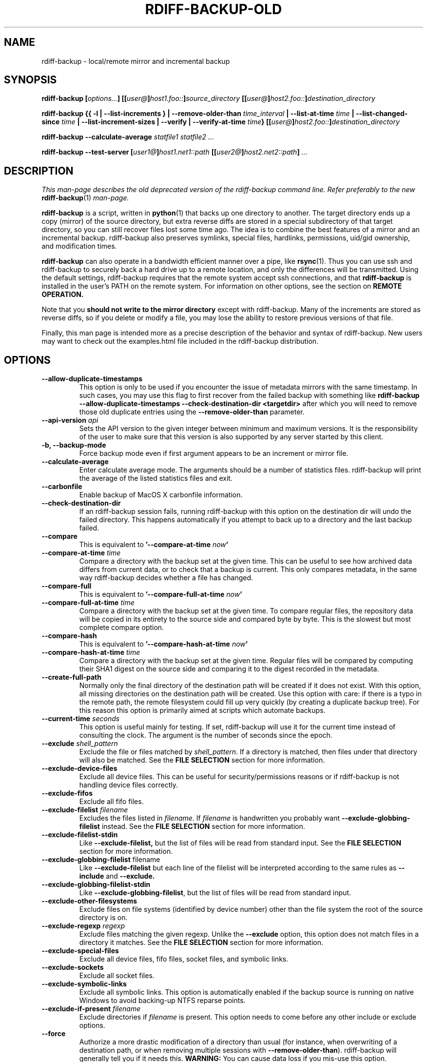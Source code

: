 .TH RDIFF-BACKUP-OLD 1 "April 2021" "Version 2.1.0a0" "User Manuals" \" -*- nroff -*-
.SH NAME
rdiff-backup \- local/remote mirror and incremental backup
.SH SYNOPSIS
.B rdiff-backup
.BI [ options... ]
.BI [[ user@ ] host1.foo:: ] source_directory
.BI [[ user@ ] host2.foo:: ] destination_directory

.B rdiff-backup
.B {{ \-l | \-\-list-increments }
.BI "| \-\-remove-older-than " time_interval
.BI "| \-\-list-at-time " time
.BI "| \-\-list-changed-since " time
.B "| \-\-list-increment-sizes "
.B "| \-\-verify"
.BI "| \-\-verify-at-time " time }
.BI [[ user@ ] host2.foo:: ] destination_directory

.B rdiff-backup \-\-calculate-average
.I statfile1 statfile2 ...

.B rdiff-backup \-\-test-server
.BI [ user1@ ] host1.net1::path
.BI [[ user2@ ] host2.net2::path ]
.I ...

.SH DESCRIPTION

.I This man-page describes the old deprecated version of the rdiff-backup
.I command line. Refer preferably to the new
.BR rdiff-backup (1)
.I man-page.

.B rdiff-backup
is a script, written in
.BR python (1)
that backs up one directory to another.  The target directory ends up
a copy (mirror) of the source directory, but extra reverse diffs are
stored in a special subdirectory of that target directory, so you can
still recover files lost some time ago.  The idea is to combine the
best features of a mirror and an incremental backup.  rdiff-backup
also preserves symlinks, special files, hardlinks, permissions,
uid/gid ownership, and modification times.

.B rdiff-backup
can also operate
in a bandwidth efficient manner over a pipe, like
.BR rsync (1).
Thus you can use ssh and rdiff-backup to securely back a hard drive up
to a remote location, and only the differences will be transmitted.
Using the default settings, rdiff-backup requires that the remote
system accept ssh connections, and that
.B rdiff-backup
is installed in the user's PATH on the remote system.  For information
on other options, see the section on
.B REMOTE OPERATION.

Note that you
.B should not write to the mirror directory
except with rdiff-backup.  Many of the increments are stored as
reverse diffs, so if you delete or modify a file, you may lose the
ability to restore previous versions of that file.

Finally, this man page is intended more as a precise description of
the behavior and syntax of rdiff-backup.  New users may want to check
out the examples.html file included in the rdiff-backup distribution.

.SH OPTIONS
.TP
.B \-\-allow-duplicate-timestamps
This option is only to be used if you encounter the issue of metadata
mirrors with the same timestamp. In such cases, you may use this flag
to first recover from the failed backup with something like
.B rdiff-backup \-\-allow-duplicate-timestamps \-\-check-destination-dir <targetdir>
after which you will need to remove those old duplicate entries
using the
.B \-\-remove-older-than
parameter.
.TP
.BI "\-\-api-version " api
Sets the API version to the given integer between minimum and maximum versions.
It is the responsibility of the user to make sure
that this version is also supported by any server started by this client.
.TP
.B \-b, \-\-backup-mode
Force backup mode even if first argument appears to be an increment or
mirror file.
.TP
.B \-\-calculate-average
Enter calculate average mode.  The arguments should be a number of
statistics files.  rdiff-backup will print the average of the listed
statistics files and exit.
.TP
.B \-\-carbonfile
Enable backup of MacOS X carbonfile information.
.TP
.B \-\-check-destination-dir
If an rdiff-backup session fails, running rdiff-backup with this
option on the destination dir will undo the failed directory.  This
happens automatically if you attempt to back up to a directory and the
last backup failed.
.TP
.B \-\-compare
This is equivalent to
.BI '\-\-compare-at-time " now" '
.TP
.BI "\-\-compare-at-time " time
Compare a directory with the backup set at the given time.  This can
be useful to see how archived data differs from current data, or to
check that a backup is current.  This only compares metadata, in the same
way rdiff-backup decides whether a file has changed.
.TP
.B \-\-compare-full
This is equivalent to
.BI '\-\-compare-full-at-time " now" '
.TP
.BI "\-\-compare-full-at-time " time
Compare a directory with the backup set at the given time.  To compare
regular files, the repository data will be copied in its entirety to
the source side and compared byte by byte.  This is the slowest but
most complete compare option.
.TP
.B \-\-compare-hash
This is equivalent to
.BI '\-\-compare-hash-at-time " now" '
.TP
.BI "\-\-compare-hash-at-time " time
Compare a directory with the backup set at the given time.  Regular
files will be compared by computing their SHA1 digest on the source
side and comparing it to the digest recorded in the metadata.
.TP
.B \-\-create-full-path
Normally only the final directory of the destination path will be
created if it does not exist. With this option, all missing directories
on the destination path will be created. Use this option with care: if
there is a typo in the remote path, the remote filesystem could fill up
very quickly (by creating a duplicate backup tree). For this reason
this option is primarily aimed at scripts which automate backups.
.TP
.BI "\-\-current-time " seconds
This option is useful mainly for testing.  If set, rdiff-backup will use
it for the current time instead of consulting the clock.  The argument
is the number of seconds since the epoch.
.TP
.BI "\-\-exclude " shell_pattern
Exclude the file or files matched by
.IR shell_pattern .
If a directory is matched, then files under that directory will also
be matched.  See the
.B FILE SELECTION
section for more information.
.TP
.B "\-\-exclude-device-files"
Exclude all device files.  This can be useful for security/permissions
reasons or if rdiff-backup is not handling device files correctly.
.TP
.B "\-\-exclude-fifos"
Exclude all fifo files.
.TP
.BI "\-\-exclude-filelist " filename
Excludes the files listed in
.IR filename .
If
.I filename
is handwritten you probably want
.B \-\-exclude-globbing-filelist
instead.  See the
.B FILE SELECTION
section for more information.
.TP
.B \-\-exclude-filelist-stdin
Like
.B \-\-exclude-filelist,
but the list of files will be read from standard input.  See the
.B FILE SELECTION
section for more information.
.TP
.BR "\-\-exclude-globbing-filelist " filename
Like
.B \-\-exclude-filelist
but each line of the filelist will be interpreted according to the
same rules as
.B \-\-include
and
.B \-\-exclude.
.TP
.B \-\-exclude-globbing-filelist-stdin
Like
.BR \-\-exclude-globbing-filelist ,
but the list of files will be read from standard input.
.TP
.B \-\-exclude-other-filesystems
Exclude files on file systems (identified by device number) other than
the file system the root of the source directory is on.
.TP
.BI "\-\-exclude-regexp " regexp
Exclude files matching the given regexp.  Unlike the
.B \-\-exclude
option, this option does not match files in a directory it matches.
See the
.B FILE SELECTION
section for more information.
.TP
.B \-\-exclude-special-files
Exclude all device files, fifo files, socket files, and symbolic links.
.TP
.B "\-\-exclude-sockets"
Exclude all socket files.
.TP
.B "\-\-exclude-symbolic-links"
Exclude all symbolic links. This option is automatically enabled if the backup
source is running on native Windows to avoid backing-up NTFS reparse points.
.TP
.BI "\-\-exclude-if-present " filename
Exclude directories if
.IR filename
is present. This option needs to come before any other include or
exclude options.
.TP
.B \-\-force
Authorize a more drastic modification of a directory than usual (for
instance, when overwriting of a destination path, or when removing
multiple sessions with
.BR \-\-remove-older-than ).
rdiff-backup will generally tell you if it needs this.
.BR WARNING:
You can cause data loss if you mis-use this option.
Furthermore, do NOT use this option when doing a restore, as it will
DELETE FILES, unless you absolutely know what you are doing.
.TP
.BI "\-\-group-mapping-file " filename
Map group names and ids according the the group mapping file
.IR filename .
See the
.B USERS AND GROUPS
section for more information.
.TP
.BI "\-\-include " shell_pattern
Similar to
.B \-\-exclude
but include matched files instead.  Unlike
.BR \-\-exclude ,
this option will also match parent directories of matched files
(although not necessarily their contents).  See the
.B FILE SELECTION
section for more information.
.TP
.BI "\-\-include-filelist " filename
Like
.BR \-\-exclude-filelist ,
but include the listed files instead.  If
.I filename
is handwritten you probably want
.B \-\-include-globbing-filelist
instead.  See the
.B FILE SELECTION
section for more information.
.TP
.B \-\-include-filelist-stdin
Like
.BR \-\-include-filelist ,
but read the list of included files from standard input.
.TP
.BI "\-\-include-globbing-filelist " filename
Like
.B \-\-include-filelist
but each line of the filelist will be interpreted according to the
same rules as
.B \-\-include
and
.B \-\-exclude.
.TP
.B \-\-include-globbing-filelist-stdin
Like
.BR \-\-include-globbing-filelist ,
but the list of files will be read from standard input.
.TP
.BI "\-\-include-regexp " regexp
Include files matching the regular expression
.IR regexp .
Only files explicitly matched by
.I regexp
will be included by this option.  See the
.B FILE SELECTION
section for more information.
.TP
.B \-\-include-special-files
Include all device files, fifo files, socket files, and symbolic links.
.TP
.B \-\-include-symbolic-links
Include all symbolic links.
.TP
.BI "\-\-list-at-time " time
List the files in the archive that were present at the given time.  If
a directory in the archive is specified, list only the files under
that directory.
.TP
.BI "\-\-list-changed-since " time
List the files that have changed in the destination directory since
the given time.  See
.B TIME FORMATS
for the format of
.IR time .
If a directory in the archive is specified, list only the files under
that directory.  This option does not read the source directory; it is
used to compare the contents of two different rdiff-backup sessions.
.TP
.B "-l, \-\-list-increments"
List the number and date of partial incremental backups contained in
the specified destination directory.  No backup or restore will take
place if this option is given.
.TP
.B \-\-list-increment-sizes
List the total size of all the increment and mirror files by time.
This may be helpful in deciding how many increments to keep, and when
to \-\-remove-older-than.  Specifying a subdirectory is allowable; then
only the sizes of the mirror and increments pertaining to that
subdirectory will be listed.
.TP
.BI "\-\-max-file-size " size
Exclude files that are larger than the given size in bytes
.TP
.BI "\-\-min-file-size " size
Exclude files that are smaller than the given size in bytes
.TP
.B \-\-never-drop-acls
Exit with error instead of dropping acls or acl entries.  Normally
this may happen (with a warning) because the destination does not
support them or because the relevant user/group names do not exist on
the destination side.
.TP
.BR \-\-acls , " \-\-no-acls"
No Access Control Lists - disable backup of ACLs
.TP
.BR \-\-carbonfile , " \-\-no-carbonfile"
Disable backup of MacOS X carbonfile information
.TP
.BR \-\-compare-inode , " \-\-no-compare-inode"
This option prevents rdiff-backup from flagging a hardlinked file as changed
when its device number and/or inode changes.  This option is useful in
situations where the source filesystem lacks persistent device and/or inode
numbering.  For example, network filesystems may have mount-to-mount
differences in their device number (but possibly stable inode numbers);
USB/1394 devices may come up at different device numbers each remount (but
would generally have same inode number); and there are filesystems which
don't even have the same inode numbers from use to use.  Without the
option rdiff-backup may generate unnecessary numbers of tiny diff files.
.TP
.BR \-\-compression , " \-\-no-compression"
Disable the default gzip compression of most of the .snapshot and .diff
increment files stored in the rdiff-backup-data directory.  A backup
volume can contain compressed and uncompressed increments, so using
this option inconsistently is fine. Default is to compress.
.TP
.BI "\-\-not-compressed-regexp, \-\-no-compression-regexp " regexp
Do not compress increments based on files whose filenames match
regexp.  The default includes many common audiovisual and archive
files, and may be found in Globals.py.
.TP
.BR \-\-eas , " \-\-no-eas"
No Extended Attributes support - disable backup of EAs.
.TP
.BR \-\-file-statistics , " \-\-no-file-statistics"
This will disable writing to the file_statistics file in the
rdiff-backup-data directory.  rdiff-backup will run slightly quicker
and take up a bit less space.
.TP
.BR \-\-fsync , " \-\-no-fsync"
This will disable issuing fsync from rdiff-backup altogether.
This option is designed to optimize performance on busy backup systems.
Use with caution. This may render your backup unusable in case of
filesystem failure. Default is to use fsync.
.TP
.BR \-\-no-new , " \-\-new"
Use the new command line interface (not described in this man-page).
This will soon be the default behavior.
.TP
.BR \-\-hard-links  , " \-\-no-hard-links"
Don't use hard links on destination side, hard-linked files are copied
like two different files.  If many hard-linked files are present,
this option can drastically increase disk usage.
This option is enabled by default if the backup source or restore
destination is running on native Windows.
.TP
.B \-\-null-separator
Use nulls (\\0) instead of newlines (\\n) as line separators, which
may help when dealing with filenames containing newlines.  This
affects the expected format of the files specified by the
\-\-{include|exclude}-filelist[-stdin] switches as well as the format of
the directory statistics file.
.TP
.B \-\-parsable-output
If set, rdiff-backup's output will be tailored for easy parsing by
computers, instead of convenience for humans.  Currently this only
applies when listing increments using the
.B \-l
or
.B \-\-list-increments
switches, where the time will be given in seconds since the epoch.
.TP
.BI "\-\-chars-to-quote, \-\-override-chars-to-quote " chars
If the filesystem to which we are backing up is not case-sensitive, automatic 'quoting' of characters occurs. For example, a file 'Developer.doc' will be converted into ';068eveloper.doc'. To override this behavior, you need to specify this option and list the characters to quote in this way.
.TP
.B \-\-preserve-numerical-ids
If set, rdiff-backup will preserve uids/gids instead of trying to
preserve unames and gnames.  See the
.B USERS AND GROUPS
section for more information.
.TP
.BR \-\-no-print-statistics , " \-\-print-statistics"
If set, summary statistics will be printed after a successful backup.
If not set, this information will still be available from the
session statistics file.  See the
.B STATISTICS
section for more information. Default is to not print statistics.
.TP
.BR \-\-resource-forks  , " \-\-no-resource-forks"
Preserve or not resource forks under MacOS X.
.TP
.BI \-\-restore
Restore the specified increment to the given directory.
.TP
.BI "\-r, \-\-restore-as-of " restore_time
Restore the specified directory as it was as of
.IR restore_time .
See the
.B TIME FORMATS
section for more information on the format of
.IR restore_time ,
and see the
.B RESTORING
section for more information on restoring.
.TP
.BI "\-\-remote-schema " schema
Specify an alternate method of connecting to a remote computer.  This
is necessary to get rdiff-backup not to use ssh for remote backups, or
if, for instance, rdiff-backup is not in the PATH on the remote side.
See the
.B REMOTE OPERATION
section for more information.
.TP
.BI "\-\-remote-tempdir " path
Adds the \-\-tempdir option with argument
.I path
when invoking remote instances of rdiff-backup.
.TP
.BI "\-\-remove-older-than " time_spec
Remove the incremental backup information in the destination directory
that has been around longer than the given time.
.I time_spec
can be either an absolute time, like "2002-01-04", or a time interval.
The time interval is an integer followed by the character s, m, h, D,
W, M, or Y, indicating seconds, minutes, hours, days, weeks, months,
or years respectively, or a number of these concatenated.  For
example, 32m means 32 minutes, and 3W2D10h7s means 3 weeks, 2 days, 10
hours, and 7 seconds.  In this context, a month means 30 days, a year
is 365 days, and a day is always 86400 seconds.

rdiff-backup cannot remove-older-than and back up or restore in a
single session.  In order to both backup a directory and remove old
files in it, you must run rdiff-backup twice.

By default, rdiff-backup will only delete information from one session
at a time.  To remove two or more sessions at the same time, supply the
.B \-\-force
option (rdiff-backup will tell you if
.B \-\-force
is required).

Note that snapshots of deleted files are covered by this operation.
Thus if you deleted a file two weeks ago, backed up immediately
afterwards, and then ran rdiff-backup with \-\-remove-older-than 10D
today, no trace of that file would remain.  Finally, file selection
options such as \-\-include and \-\-exclude don't affect
\-\-remove-older-than.
.TP
.BI "\-\-restrict-path " path
Together with
.B \-\-restrict-mode
this option is a new alternative to using the now deprecated
.B \-\-restrict
,
.B \-\-restrict-read-only
or
.B \-\-restrict-update-only
options. It gives the path to which operations are to be restricted.
.TP
.BI "\-\-restrict-mode " mode
Defines the mode in which the path given by
.B \-\-restrict-path
shall be restricted: either
.I read-write
(the default),
.I read-only
or
.IR update-only .
.TP
.BI "\-\-restrict " path
Require that all file access be inside the given path.  This switch,
and the following two, are intended to be used with the \-\-server
switch to provide a bit more protection when doing automated remote
backups.  They are
.B not intended as your only line of defense
so please don't do something silly like allow public access to an
rdiff-backup server run with \-\-restrict-read-only.
.TP
.BI "\-\-restrict-read-only " path
Like
.BR \-\-restrict ,
but also reject all write requests.
.TP
.BI "\-\-restrict-update-only " path
Like
.BR \-\-restrict ,
but only allow writes as part of an incremental backup.  Requests for other types of writes (for instance, deleting
.IR path )
will be rejected.
.TP
.B \-\-server
Enter server mode (not to be invoked directly, but instead used by
another rdiff-backup process on a remote computer).
.TP
.BR \-\-ssh-compression , " \-\-no-ssh-compression" , " \-\-ssh-no-compression"
When running ssh, do not use the \-C option to enable compression.
This option is ignored if you specify a new schema using
.BR \-\-remote-schema .
The default is to use SSH compression.
.TP
.BI "\-\-tempdir " path
Sets the directory that rdiff-backup uses for temporary files to
the given path. The environment variables TMPDIR, TEMP, and TMP can
also be used to set the temporary files directory. See the
documentation of the Python tempfile module for more information.
.TP
.BI "\-\-terminal-verbosity " [0-9]
Select which messages will be displayed to the terminal.  If missing
the level defaults to the verbosity level.
.TP
.B \-\-test-server
Test for the presence of a compatible rdiff-backup server as specified
in the following host::filename argument(s).  The filename section
will be ignored.
.TP
.B \-\-use-compatible-timestamps
Create timestamps in which the hour/minute/second separator is a - (hyphen)
instead of a : (colon). It is safe to use this option on one backup, and then
not use it on another; rdiff-backup supports the intermingling of different
timestamp formats. This option is enabled by default on platforms which
require that the colon be escaped.
.TP
.BI "\-\-user-mapping-file " filename
Map user names and ids according to the user mapping file
.IR filename .
See the
.B USERS AND GROUPS
section for more information.
.TP
.BI \-v [0-9] ", \-\-verbosity " [0-9]
Specify verbosity level (0 is totally silent, 3 is the default, and 9
is noisiest).  This determines how much is written to the log file.
.TP
.B \-\-verify
This is short for
.BI \-\-verify-at-time " now"
.TP
.BI \-\-verify-at-time " now"
Check all the data in the repository at the given time by computing
the SHA1 hash of all the regular files and comparing them with the
hashes stored in the metadata file.
.TP
.B "-V, \-\-version"
Print the current version and exit.
Starting with version 201 of the API, it outputs also information about
API, call, python and operating system.

.SH ENVIRONMENT
.TP
.BI "RDIFF_BACKUP_VERBOSITY"=[0-9]
Sets the default verbosity for log file and terminal, can be overwritten
by the corresponding options "\-v/\-\-verbosity" and "\-\-terminal-verbosity".

.SH RESTORING
There are two ways to tell rdiff-backup to restore a file or
directory.  Firstly, you can run rdiff-backup on a mirror file and use
the
.B \-r
or
.B \-\-restore-as-of
options.  Secondly, you can run it on an increment file with the
.B \-\-restore
option.
.PP
For example, suppose in the past you have run:
.PP
.RS
rdiff-backup /usr /usr.backup
.PP
.RE
to back up the /usr directory into the /usr.backup directory, and now
want a copy of the /usr/local directory the way it was 3 days ago
placed at /usr/local.old.
.PP
One way to do this is to run:
.PP
.RS
rdiff-backup \-r 3D /usr.backup/local /usr/local.old
.PP
.RE
where above the "3D" means 3 days (for other ways to specify the time,
see the
.B TIME FORMATS
section).  The /usr.backup/local directory was selected, because that
is the directory containing the current version of /usr/local.
.PP
Note that the option to
.B \-\-restore-as-of
always specifies an exact time.  (So "3D" refers to the instant 72
hours before the present.)  If there was no backup made at that time,
rdiff-backup restores the state recorded for the previous backup.  For
instance, in the above case, if "3D" is used, and there are only
backups from 2 days and 4 days ago, /usr/local as it was 4 days ago
will be restored.
.PP
The second way to restore files involves finding the corresponding
increment file.  It would be in the
/backup/rdiff-backup-data/increments/usr directory, and its name would
be something like "local.2002-11-09T12:43:53-04:00.dir" where the time
indicates it is from 3 days ago.  Note that the increment files all
end in ".diff", ".snapshot", ".dir", or ".missing", where ".missing"
just means that the file didn't exist at that time (finally, some of
these may be gzip-compressed, and have an extra ".gz" to indicate
this).  Then running:
.PP
.RS
rdiff-backup \-\-restore /backup/rdiff-backup-data/increments/usr/local.<time>.dir /usr/local.old
.PP
.RE
would also restore the file as desired.
.PP
If you are not sure exactly which version of a file you need, it is
probably easiest to either restore from the increments files as
described immediately above, or to see which increments are available
with \-l/\-\-list-increments, and then specify exact times into
\-r/\-\-restore-as-of.

.SH TIME FORMATS
rdiff-backup uses time strings in two places.  Firstly, all of the
increment files rdiff-backup creates will have the time in their
filenames in the w3 datetime format as described in a w3 note at
https://www.w3.org/TR/NOTE-datetime.  Basically they look like
"2001-07-15T04:09:38-07:00", which means what it looks like.  The
"-07:00" section means the time zone is 7 hours behind UTC.
.PP
Secondly, the
.BI \-r , " \-\-restore-as-of" ", and " \-\-remove-older-than
options take a time string, which can be given in any of several
formats:
.IP 1.
the string "now" (refers to the current time)
.IP 2.
a sequences of digits, like "123456890" (indicating the time in
seconds after the epoch)
.IP 3.
A string like "2002-01-25T07:00:00+02:00" in datetime format
.IP 4.
An interval, which is a number followed by one of the characters s, m,
h, D, W, M, or Y (indicating seconds, minutes, hours, days, weeks,
months, or years respectively), or a series of such pairs.  In this
case the string refers to the time that preceded the current time by
the length of the interval.  For instance, "1h78m" indicates the time
that was one hour and 78 minutes ago.  The calendar here is
unsophisticated: a month is always 30 days, a year is always 365 days,
and a day is always 86400 seconds.
.IP 5.
A date format of the form YYYY/MM/DD, YYYY-MM-DD, MM/DD/YYYY, or
MM-DD-YYYY, which indicates midnight on the day in question, relative
to the current timezone settings.  For instance, "2002/3/5",
"03-05-2002", and "2002-3-05" all mean March 5th, 2002.
.IP 6.
A backup session specification which is a non-negative integer
followed by 'B'.  For instance, '0B' specifies the time of the current
mirror, and '3B' specifies the time of the 3rd newest increment.

.SH REMOTE OPERATION
In order to access remote files, rdiff-backup opens up a pipe to a
copy of rdiff-backup running on the remote machine.  Thus rdiff-backup
must be installed on both ends.  To open this pipe, rdiff-backup first
splits the filename into host_info::pathname.  It then substitutes
host_info into the remote schema, and runs the resulting command,
reading its input and output.
.PP
The default remote schema is 'ssh \-C %s rdiff-backup \-\-server' where
host_info is substituted for '%s'.  So if the host_info is
user@host.net, then rdiff-backup runs 'ssh user@host.net rdiff-backup
\-\-server'.  Using \-\-remote-schema, rdiff-backup can invoke an
arbitrary command in order to open up a remote pipe.  For instance,
.RS
rdiff-backup \-\-remote-schema 'cd /usr; %s' foo 'rdiff-backup
\-\-server'::bar
.RE
is basically equivalent to (but slower than)
.RS
rdiff-backup foo /usr/bar
.RE
.PP
Concerning quoting, if for some reason you need to put two consecutive
colons in the host_info section of a host_info::pathname argument, or
in the pathname of a local file, you can quote one of them by
prepending a backslash.  So in 'a\\::b::c', host_info is 'a::b' and
the pathname is 'c'.  Similarly, if you want to refer to a local file
whose filename contains two consecutive colons, like 'strange::file',
you'll have to quote one of the colons as in 'strange\\::file'.
Because the backslash is a quote character in these circumstances, it
too must be quoted to get a literal backslash, so 'foo\\::\\\\bar'
evaluates to 'foo::\\bar'.  To make things more complicated, because
the backslash is also a common shell quoting character, you may need
to type in '\\\\\\\\' at the shell prompt to get a literal backslash
(if it makes you feel better, I had to type in 8 backslashes to get
that in this man page...).  And finally, to include a literal % in the
string specified by \-\-remote-schema, quote it with another %, as in
%%.

Although ssh itself may be secure, using rdiff-backup in the default
way presents some security risks.  For instance if the server is run
as root, then an attacker who compromised the client could then use
rdiff-backup to overwrite arbitrary server files by "backing up" over
them.  Such a setup can be made more secure by using the sshd
configuration option
.B command="rdiff-backup \-\-server"
possibly along with the
.B \-\-restrict*
options to rdiff-backup.  For more information, see the web page, the
wiki, and the entries for the
.B \-\-restrict*
options on this man page.

.SH FILE SELECTION
.B rdiff-backup
has a number of file selection options.  When rdiff-backup is run, it
searches through the given source directory and backs up all the files
matching the specified options.  This selection system may appear
complicated, but it is supposed to be flexible and easy-to-use.  If
you just want to learn the basics, first look at the selection
examples in the examples.html file included in the package, or on the
web at
.IR https://rdiff-backup.net/docs/examples.html

.BR rdiff-backup 's
selection system was originally inspired by
.BR rsync (1),
but there are many differences. For instance, trailing backslashes
have no special significance.

.BR IMPORTANT:
include and exclude patterns under Windows solely support
slashes "/" as file separators, given that backslashes "\\" have a special
meaning in regex/glob patterns.

The file selection system comprises a number of file
selection conditions, which are set using one of the following command
line options:
.BR \-\-exclude GLOB , \-\-include GLOB ,
.BR \-\-exclude-device-files , \-\-include-device-files ,
.BR \-\-exclude-fifos , \-\-include-fifos ,
.BR \-\-exclude-filelist LIST_FILE , \-\-include-filelist LIST_FILE ,
.BR \-\-exclude-filelist-stdin , \-\-include-filelist-stdin ,
.BR \-\-exclude-symbolic-links , \-\-include-symbolic-links ,
.BR \-\-exclude-sockets , \-\-include-sockets ,
.BR \-\-exclude-globbing-filelist GLOBS_FILE , \-\-include-globbing-filelist GLOBS_FILE ,
.BR \-\-exclude-globbing-filelist-stdin , \-\-include-globbing-filelist-stdin ,
.BR \-\-exclude-other-filesystems , \-\-include-other-filesystems ,
.BR \-\-exclude-regexp REGEXP , \-\-include-regexp REGEXP ,
.BR \-\-exclude-if-present FILENAME , \-\-include-if-present FILENAME ,
.BR \-\-exclude-special-files , \-\-include-special-files .

Each file selection condition either matches or doesn't match a given
file.  A given file is excluded by the file selection system exactly
when the first matching file selection condition specifies that the
file be excluded; otherwise the file is included.  When backing up, if
a file is excluded, rdiff-backup acts as if that file does not exist
in the source directory.  When restoring, an excluded file is
considered not to exist in either the source or target directories.

For instance,
.PP
.RS
rdiff-backup \-\-include /usr \-\-exclude /usr /usr /backup
.PP
.RE
is exactly the same as
.PP
.RS
rdiff-backup /usr /backup
.PP
.RE
because the include and exclude directives match exactly the same
files, and the
.B \-\-include
comes first, giving it precedence.  Similarly,
.PP
.RS
rdiff-backup \-\-include /usr/local/bin \-\-exclude /usr/local /usr /backup
.PP
.RE
would backup the /usr/local/bin directory (and its contents), but not
/usr/local/doc.

The
.BR include ,
.BR exclude ,
.BR include-globbing-filelist ,
and
.B exclude-globbing-filelist
options accept
.IR "extended shell globbing patterns" .
These patterns can contain the special patterns
.BR * ,
.BR ** ,
.BR ? ,
and
.BR [...] .
As in a normal shell,
.B *
can be expanded to any string of characters not containing "/",
.B ?
expands to any character except "/", and
.B [...]
expands to a single character of those characters specified (ranges
are acceptable).  The new special pattern,
.BR ** ,
expands to any string of characters whether or not it contains "/".
Furthermore, if the pattern starts with "ignorecase:" (case
insensitive), then this prefix will be removed and any character in
the string can be replaced with an upper- or lowercase version of
itself.

If you need to match filenames which contain the above globbing
characters, they may be escaped using a backslash "\\". The backslash
will only escape the character following it so for
.B **
you will need
to use "\\*\\*" to avoid escaping it to the
.B *
globbing character.

Remember that you may need to quote these characters when typing them
into a shell, so the shell does not interpret the globbing patterns
before rdiff-backup sees them.

The
.BI "\-\-exclude " pattern
option matches a file iff:
.TP
.B 1.
.I pattern
can be expanded into the file's filename, or
.TP
.B 2.
the file is inside a directory matched by the option.
.PP
.RE
Conversely,
.BI "\-\-include " pattern
matches a file iff:
.TP
.B 1.
.I pattern
can be expanded into the file's filename,
.TP
.B 2.
the file is inside a directory matched by the option, or
.TP
.B 3.
the file is a directory which contains a file matched by the option.
.PP
.RE
For example,
.PP
.RS
.B \-\-exclude
/usr/local
.PP
.RE
matches /usr/local, /usr/local/lib, and /usr/local/lib/netscape.  It
is the same as \-\-exclude /usr/local \-\-exclude '/usr/local/**'.
.PP
.RS
.B \-\-include
/usr/local
.PP
.RE
specifies that /usr, /usr/local, /usr/local/lib, and
/usr/local/lib/netscape (but not /usr/doc) all be backed up.  Thus you
don't have to worry about including parent directories to make sure
that included subdirectories have somewhere to go.  Finally,
.PP
.RS
.B \-\-include
ignorecase:'/usr/[a-z0-9]foo/*/**.py'
.PP
.RE
would match a file like /usR/5fOO/hello/there/world.py.  If it did
match anything, it would also match /usr.  If there is no existing
file that the given pattern can be expanded into, the option will not
match /usr.

The
.BR \-\-include-filelist ,
.BR \-\-exclude-filelist ,
.BR \-\-include-filelist-stdin ,
and
.B \-\-exclude-filelist-stdin
options also introduce file selection conditions.  They direct
rdiff-backup to read in a file, each line of which is a file
specification, and to include or exclude the matching files.  Lines
are separated by newlines or nulls, depending on whether the
\-\-null-separator switch was given.  Each line in a filelist is
interpreted similarly to the way
.I extended shell patterns
are, with a few exceptions:
.TP
.B 1.
Globbing patterns like
.BR * ,
.BR ** ,
.BR ? ,
and
.B [...]
are not expanded.
.TP
.B 2.
Include patterns do not match files in a directory that is included.
So /usr/local in an include file will not match /usr/local/doc.
.TP
.B 3.
Lines starting with "+ " are interpreted as include directives, even
if found in a filelist referenced by
.BR \-\-exclude-filelist .
Similarly, lines starting with "- " exclude files even if they are
found within an include filelist.

.RE
For example, if the file "list.txt" contains the lines:

.RS
/usr/local
.RE
.RS
- /usr/local/doc
.RE
.RS
/usr/local/bin
.RE
.RS
+ /var
.RE
.RS
- /var

.RE
then "\-\-include-filelist list.txt" would include /usr, /usr/local, and
/usr/local/bin.  It would exclude /usr/local/doc,
/usr/local/doc/python, etc.  It neither excludes nor includes
/usr/local/man, leaving the fate of this directory to the next
specification condition.  Finally, it is undefined what happens with
/var.  A single file list should not contain conflicting file
specifications.

The
.B \-\-include-globbing-filelist
and
.B \-\-exclude-globbing-filelist
options also specify filelists, but each line in the filelist will be
interpreted as a globbing pattern the way
.B \-\-include
and
.B \-\-exclude
options are interpreted (although "+ " and "- " prefixing is still
allowed).  For instance, if the file "globbing-list.txt" contains the
lines:

.RE
.RS
dir/foo
.RE
.RS
+ dir/bar
.RE
.RS
- **

.RE
Then "\-\-include-globbing-filelist globbing-list.txt" would be exactly
the same as specifying "\-\-include dir/foo \-\-include dir/bar \-\-exclude **"
on the command line.

Finally, the
.B \-\-include-regexp
and
.B \-\-exclude-regexp
allow files to be included and excluded if their filenames match a
python regular expression.  Regular expression syntax is too
complicated to explain here, but is covered in Python's library
reference.  Unlike the
.B \-\-include
and
.B \-\-exclude
options, the regular expression options don't match files containing
or contained in matched files.  So for instance
.PP
.RS
\-\-include '[0-9]{7}(?!foo)'
.PP
.RE
matches any files whose full pathnames contain 7 consecutive digits
which aren't followed by 'foo'.  However, it wouldn't match /home even
if /home/ben/1234567 existed.

.SH USERS AND GROUPS
There can be complications preserving ownership across systems.  For
instance the username that owns a file on the source system may not
exist on the destination.  Here is how rdiff-backup maps ownership on
the source to the destination (or vice-versa, in the case of restoring):

.TP
.B 1.
If the \-\-preserve-numerical-ids option is given, the remote files will
always have the same uid and gid, both for ownership and ACL entries.
This may cause unames and gnames to change.
.TP
.B 2.
Otherwise, attempt to preserve the user and group names for ownership
and in ACLs.  This may result in files having different uids and gids
across systems.
.TP
.B 3.
If a name cannot be preserved (e.g. because the username does not
exist), preserve the original id, but only in cases of user and group
ownership.  For ACLs, omit any entry that has a bad user or group
name.
.TP
.B 4.
The
.B \-\-user-mapping-file
and
.B \-\-group-mapping-file
options override this behavior.  If either of these options is given,
the policy described in 2 and 3 above will be followed, but with the
mapped user and group instead of the original.  If you specify both
.B \-\-preserve-numerical-ids
and one of the mapping options, the behavior is undefined.

.RE
The user and group mapping files both have the same form:

.RS
old_name_or_id1:new_name_or_id1
.RE
.RS
old_name_or_id2:new_name_or_id2
.RE
.RS
<etc>
.RE

Each line should contain a name or id, followed by a colon ":",
followed by another name or id.  If a name or id is not listed, they
are treated in the default way described above.

When restoring, the above behavior is also followed, but note that the
original source user/group information will be the input, not the
already mapped user/group information present in the backup
repository.  For instance, suppose you have mapped all the files owned
by
.I alice
in the source so that they are owned by
.I ben
in the repository, and now you want to restore, making sure the files owned originally by
.I alice
are still owned by
.IR alice .
In this case there is no need to use any of the mapping options.
However, if you wanted to restore the files so that the files
originally owned by
.I alice
on the source are now owned by
.IR ben ,
you would have to use the mapping options, even though you just want
the unames of the repository's files preserved in the restored files.


.SH STATISTICS
Every session rdiff-backup saves various statistics into two files,
the session statistics file at
rdiff-backup-data/session_statistics.<time>.data and the directory
statistics file at rdiff-backup-data/directory_statistics.<time>.data.
They are both text files and contain similar information: how many
files changed, how many were deleted, the total size of increment
files created, etc.  However, the session statistics file is intended
to be very readable and only describes the session as a whole.  The
directory statistics file is more compact (and slightly less readable)
but describes every directory backed up.  It also may be compressed to
save space.

Statistics\-related options include
.B \-\-print-statistics
and
.BR \-\-null-separator .

Also, rdiff-backup will save various messages to the log file, which
is rdiff-backup-data/backup.log for backup sessions and
rdiff-backup-data/restore.log for restore sessions.  Generally what is
written to this file will coincide with the messages displayed to
stdout or stderr, although this can be changed with the
.B \-\-terminal-verbosity
option.

The log file is not compressed and can become quite large if
rdiff-backup is run with high verbosity.

.SH EXIT STATUS
If rdiff-backup finishes successfully, the exit status will be 0.  If
there is an unrecoverable (critical) error, it will be non-zero
(usually 1, but don't depend on this specific value).  When setting up
rdiff-backup to run automatically (as from
.BR cron (8)
or similar) it is probably a good idea to check the exit code.

.SH BUGS
The gzip library in versions 2.2 and earlier of python (but fixed in
2.3a1) has trouble producing files over 2GB in length.  This bug will
prevent rdiff-backup from producing large compressed increments
(snapshots or diffs).  A workaround is to disable compression for
large incompressible files.

.SH AUTHOR
Ben Escoto <ben@emerose.org>
.PP
Feel free to ask me questions or send me bug reports, but you may want to see the web page, mentioned below, first.

.SH SEE ALSO
.BR rdiff-backup (1),
.BR python (1),
.BR rdiff (1),
.BR rsync (1),
.BR ssh (1).
The main rdiff-backup web page is at
.IR https://rdiff-backup.net/ .
It has more information, links to the mailing list and CVS, etc.
